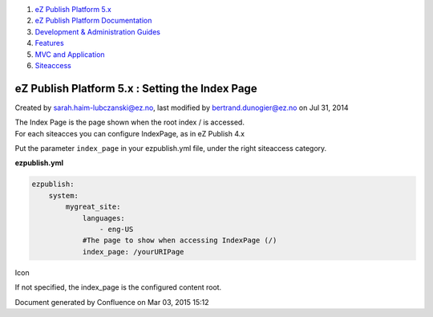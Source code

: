 #. `eZ Publish Platform 5.x <index.html>`__
#. `eZ Publish Platform
   Documentation <eZ-Publish-Platform-Documentation_1114149.html>`__
#. `Development & Administration Guides <6291674.html>`__
#. `Features <Features_12781009.html>`__
#. `MVC and Application <MVC-and-Application_2719826.html>`__
#. `Siteaccess <Siteaccess_2719828.html>`__

eZ Publish Platform 5.x : Setting the Index Page
================================================

Created by sarah.haim-lubczanski@ez.no, last modified by
bertrand.dunogier@ez.no on Jul 31, 2014

| The Index Page is the page shown when the root index / is accessed.
| For each siteacces you can configure IndexPage, as in eZ Publish 4.x
Put the parameter ``index_page`` in your ezpublish.yml file, under the
right siteaccess category.

**ezpublish.yml**

.. code:: theme:

    ezpublish:
        system:
            mygreat_site:
                languages:
                    - eng-US
                #The page to show when accessing IndexPage (/)
                index_page: /yourURIPage

Icon

If not specified, the index\_page is the configured content root.

 

 

Document generated by Confluence on Mar 03, 2015 15:12
